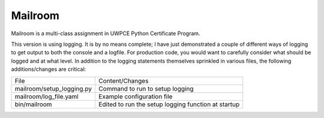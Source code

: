########
Mailroom
########

Mailroom is a multi-class assignment in UWPCE Python Certificate Program.

This version is using logging. It is by no means complete; I have just demonstrated a couple of different ways of logging to get output to both the console and a logfile. For production code, you would want to carefully consider what should be logged and at what level. In addition to the logging statements themselves sprinkled in various files, the following additions/changes are critical:

=========================  ===============================
     File                       Content/Changes
-------------------------  -------------------------------
mailroom/setup_logging.py  Command to run to setup logging
mailroom/log_file.yaml     Example configuration file
bin/mailroom               Edited to run the setup logging  
                           function at startup
=========================  ===============================





